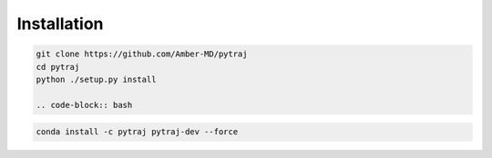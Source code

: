 Installation
============

.. code-block:: bash

    git clone https://github.com/Amber-MD/pytraj
    cd pytraj
    python ./setup.py install
    
    .. code-block:: bash

.. code-block:: bash

    conda install -c pytraj pytraj-dev --force
